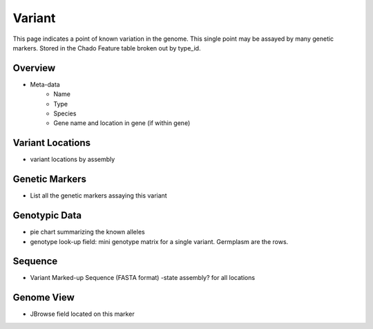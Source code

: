 
Variant
========

This page indicates a point of known variation in the genome. This single point may be assayed by many genetic markers. Stored in the Chado Feature table broken out by type_id.

Overview
---------

- Meta-data
    - Name
    - Type
    - Species
    - Gene name and location in gene (if within gene) 

Variant Locations
------------------

- variant locations by assembly

Genetic Markers
----------------

- List all the genetic markers assaying this variant

Genotypic Data
---------------

- pie chart summarizing the known alleles
- genotype look-up field: mini genotype matrix for a single variant. Germplasm are the rows.

Sequence
---------

- Variant Marked-up Sequence (FASTA format) -state assembly? for all locations


Genome View
------------

- JBrowse field located on this marker

